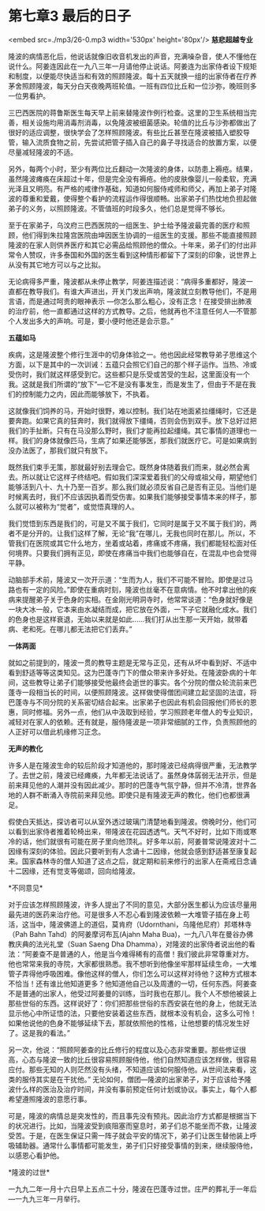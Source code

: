 * 第七章3 最后的日子

<embed src=./mp3/26-0.mp3 width='530px' height='80px'/>
*慈悲超越专业*

隆波的病情恶化后，他说话就像旧收音机发出的声音，充满噪杂音，使人不懂他在说什么。阿姜连因此在一九八三年一月请他停止说话。阿姜连为出家侍者设下规矩和制度，以便能尽快适当和有效的照顾隆波。每十五天就换一组的出家侍者在疗养茅舍照顾隆波，每天分白天夜晚两班轮值。一班有四位比丘和一位沙弥，晚班则多一位男看护。

三巴西医院的蒋鲁斯医生每天早上前来替隆波作例行检查。这里的卫生系统相当完善，相关设施均用消毒剂消毒，以免隆波被细菌感染。轮值的比丘与沙弥都做出了很好的适应调整，很快学会了怎样照顾隆波。有些比丘甚至在隆波被插入塑胶导管，输入流质食物之前，先尝试把管子插入自己的鼻子寻找适合的放置方案，以便尽量减轻隆波的不适。

另外，每两个小时，至少有两位比丘翻动一次隆波的身体，以防患上褥疮。结果，虽然隆波瘫痪在床超过十年，但是完全没有褥疮。他的皮肤像婴儿一般柔软，充满光泽且又明亮。有严格的戒律作基础，知道如何服侍戒师和师父，再加上弟子对隆波的尊重和爱戴，使得整个看护的流程运作得很顺畅。出家弟子们热忱地负担起做弟子的义务，以照顾隆波。不管值班的时段多久，他们总是觉得不够长。

至于在家弟子，乌汶府三巴西医院的一组医生、护士给予隆波最完善的医疗和照顾，他们得到朱拉隆宫医院由坤因医生协调的一组医生的支援。那些不能直接照顾隆波的在家人则供养医疗和其它必需品给照顾他的僧众。十年来，弟子们的付出非常令人赞叹，许多泰国和外国的医生看到这种情形都留下了深刻的印象，说世界上从没有其它地方可以与之比拟。

无论病得多严重，隆波都从未停止教学，阿姜连描述说：“病得多重都好，隆波一直都在教导我们。有谁大声进出，开关门发出声响，隆波就立刻教导他们，不是用言语，而是通过呵责的眼神表示
---你怎么那么粗心，没有正念！在接受排出肺液的治疗前，他一直都通过这样的方式教导。之后，他就再也不注意任何人---不管那个人发出多大的声响。可是，要小便时他还是会示意。”

[[./img/26-0.jpeg]]

*五蕴如马 *

疾病，这是隆波整个修行生涯中的切身体验之一。他也因此经常教导弟子思维这个方面，以下是其中的一次训诫：五蕴只会照它们自己的那个样子运作。当热、冷或受伤时，我们就这样感受到它。这些都只是乐受或苦受的生起，这里面没有一个我。这就是我们所谓的“放下”---它不是没有事发生，而是发生了，但由于不是在我们的控制能力之内，因此而能够放下，不执着。

这就像我们饲养的马，开始时很野，难以控制。我们站在地面紧拉缰绳时，它还是要奔跑。如果它真的狂奔时，我们就得放下缰绳，否则会伤到双手。放下总好过把我们的手扯断。只有在马没那么野时，我们才能再拉起缰绳。其它事情的道理也一样。我们的身体就像匹马，生病了如果还能够医，那我们就医疗它。可是如果病到没办法医了，那我们就只有放下。

既然我们束手无策，那就最好别去理会它。既然身体随着我们而来，就必然会离去。所以就让它这样子终结吧。假如我们深深爱着我们的父母或祖父母，期望他们能够活到八十、九十乃至一百岁。那么我们就必须反省自己是否有正见。当他们是时候离去时，我们不应该因执着而受伤害。如果我们能够接受事情本来的样子，那么就可以被称为“觉者”，或觉悟真理的人。

我们觉悟到东西是我们的，可是又不属于我们，它同时是属于又不属于我们的，两者不是分开的。让我们这样了解，无论“我”在哪儿，无我也同时在那儿。所以，不管我们在医院或其它什么地方，坐着或站着，疼痛或不疼痛，我们都能轻松面对任何境界。只要我们拥有正见，即使在疼痛当中我们也能够自在，在混乱中也会觉得平静。

动脑部手术前，隆波又一次开示道：“生而为人，我们不可能不冒险。即使是过马路也有一定的风险。”即使在重病时刻，隆波也丝毫不在意病情。他不时拿出他的疾病来提醒弟子关于色身的实相。在金刚光明洞寺时，他常常谈道：“色身就好像是一块大冰一般，它本来由水凝结而成，把它放在外面，一下子它就融化成水。我们的色身也是这样衰退，无始以来就是如此......我们打从出生那一天开始，就带着病、老和死。在哪儿都无法把它们丢弃。”

*一体两面*

就如之前提到的，隆波一贯的教导主题是无常与正见，还有从坏中看到好、不适中看到舒适等等这类知见。这为巴蓬寺门下的僧众带来许多好处。在隆波卧病的十年间，这些教导让弟子们能够接受他最终会逝世的事实。各个分院的僧众轮流前来巴蓬寺一段相当长的时间，以便照顾隆波。这样做使得僧团间建立起坚固的法谊，将巴蓬寺与不同分院的关系密切结合起来。出家弟子也因此有机会回报他们师长的恩惠，同时修福。另外一点，他们从中汲取到经验，学习照顾老年僧人的专业知识，减轻对在家人的依赖。还有就是，服侍隆波是一项非常细腻的工作，负责照顾他的人正好可以借此机缘修习正念。

*无声的教化*

许多人是在隆波生命的较后阶段才知道他的，那时隆波已经病得很严重，无法教学了。去世之前，隆波已经瘫痪，九年都无法说话了。虽然身体孱弱无法开示，但是前来拜见他的人潮并没有因此减少。那时的巴蓬寺气氛宁静，但并不冷清，世界各地的人群不断涌入寺院前来拜见他。即使只是有隆波无声的教化，他们也都很满足。

假使白天抵达，探访者可以从室外透过玻璃门清楚地看到隆波。傍晚时分，他们可以看到出家侍者推着轮椅出来，带隆波在花园透透气。天气不好时，比如下雨或寒冷的话，他们就很有可能在房子里向他顶礼。好多年以前，阿姜普常说隆波对十二因缘有深刻的体验。因此只要听到有人念诵十二因缘，他就会感到舒适甚至康复起来。国家森林寺的僧人知道了这点之后，就定期和前来修行的出家人在斋戒日念诵十二因缘，还有觉支等偈颂，回向给隆波。

[[./img/26-1.jpeg]]

*不同意见* 

对于应该怎样照顾隆波，许多人提出了不同的意见，大部分医生都认为应该尽量用最先进的医药来治疗他。可是很多人不忍心看到隆波依赖一大堆管子插在身上苟活，这当中，隆波佛道上的道侣，莫肯府（Udornthani，乌隆他尼府）邦塔林寺（Pah
Bahn Tahd）的阿姜摩诃布瓦(Ajahn Maha
Bua)，一九八八年在曼谷办佛教庆典的法光礼堂（Suan Saeng Dha
Dhamma），对隆波的出家侍者说出他的看法：“阿姜查不是普通的人，他是当今难得稀有的高僧！我们彼此非常尊重对方。他也常常来我的寺院，大家都很熟悉。我不想听到他像坐牢那样延续生命，一大堆管子弄得他呼吸困难。像他这样的僧人，你们怎么可以这样对待他？这种方式根本不恰当！还有谁比他知道更多？他知道他自己以及周遭的一切，任何东西。阿姜查不是普通的出家人，他受过阿姜曼的训练，当时我也在那儿。我个人不想他被装上那些世俗的东西。这样说好了：你们把那些世俗的东西安装在他的身上，他就无法显示他心中所证悟的法，只要他安装着这些东西，就根本没有机会，这多么可怜！如果他说他的色身不能够延续下去，那就依照他的性格，让他想要的情况发生好了。这是我的看法。”

另一次，他说：“照顾阿姜查的比丘修行的程度以及心态非常重要。那些修证很高，心态与隆波一致的比丘很容易照顾服侍他，他们自然知道应该怎样做，很容易应付。那些无知的人则茫然没有头绪，不知道应该如何服侍他。从世间法来看，这类的服侍其实是在干扰他。”
无论如何，僧团---隆波的出家弟子，对于应该给予隆波什么样的医治及治疗时间，并没有事前预定任何计划或协议。事实上，每个人都希望遵照隆波的意愿行事。

可是，隆波的病情总是突发性的，而且事先没有预兆。因此治疗方式都是根据当下的状况进行。比如，当隆波受到痰阻塞而窒息时，弟子们总不能坐而不救，让隆波受苦。于是，在医生保证只需一阵子就会平安的情况下，弟子们让医生替他装上呼吸辅助器。通常什么事情都可能发生，弟子们只好接受事情的到来，继续服侍他，以感恩心看护他。

*隆波的过世* 

一九九二年一月十六日早上五点二十分，隆波在巴蓬寺过世。庄严的葬礼于一年后---一九九三年一月举行。

